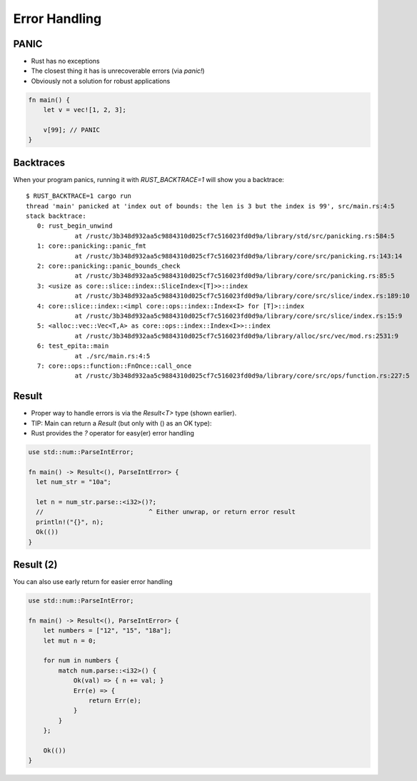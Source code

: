 ================
Error Handling
================

-------
PANIC
-------

* Rust has no exceptions
* The closest thing it has is unrecoverable errors (via `panic!`)
* Obviously not a solution for robust applications

.. code:: Rust

   fn main() {
       let v = vec![1, 2, 3];

       v[99]; // PANIC
   }

------------
Backtraces
------------

When your program panics, running it with `RUST_BACKTRACE=1` will show you a backtrace:

.. container:: latex_environment tiny

   ::

      $ RUST_BACKTRACE=1 cargo run
      thread 'main' panicked at 'index out of bounds: the len is 3 but the index is 99', src/main.rs:4:5
      stack backtrace:
         0: rust_begin_unwind
                   at /rustc/3b348d932aa5c9884310d025cf7c516023fd0d9a/library/std/src/panicking.rs:584:5
         1: core::panicking::panic_fmt
                   at /rustc/3b348d932aa5c9884310d025cf7c516023fd0d9a/library/core/src/panicking.rs:143:14
         2: core::panicking::panic_bounds_check
                   at /rustc/3b348d932aa5c9884310d025cf7c516023fd0d9a/library/core/src/panicking.rs:85:5
         3: <usize as core::slice::index::SliceIndex<[T]>>::index
                   at /rustc/3b348d932aa5c9884310d025cf7c516023fd0d9a/library/core/src/slice/index.rs:189:10
         4: core::slice::index::<impl core::ops::index::Index<I> for [T]>::index
                   at /rustc/3b348d932aa5c9884310d025cf7c516023fd0d9a/library/core/src/slice/index.rs:15:9
         5: <alloc::vec::Vec<T,A> as core::ops::index::Index<I>>::index
                   at /rustc/3b348d932aa5c9884310d025cf7c516023fd0d9a/library/alloc/src/vec/mod.rs:2531:9
         6: test_epita::main
                   at ./src/main.rs:4:5
         7: core::ops::function::FnOnce::call_once
                   at /rustc/3b348d932aa5c9884310d025cf7c516023fd0d9a/library/core/src/ops/function.rs:227:5

--------
Result
--------

* Proper way to handle errors is via the `Result<T>` type (shown earlier).
* TIP: Main can return a `Result` (but only with () as an OK type):
* Rust provides the `?` operator for easy(er) error handling

.. container:: latex_environment footnotesize

   .. code:: Rust

      use std::num::ParseIntError;

      fn main() -> Result<(), ParseIntError> {
        let num_str = "10a";

        let n = num_str.parse::<i32>()?;
        //                            ^ Either unwrap, or return error result
        println!("{}", n);
        Ok(())
      }

------------
Result (2)
------------

You can also use early return for easier error handling

.. code:: Rust

   use std::num::ParseIntError;

   fn main() -> Result<(), ParseIntError> {
       let numbers = ["12", "15", "18a"];
       let mut n = 0;

       for num in numbers {
           match num.parse::<i32>() {
               Ok(val) => { n += val; }
               Err(e) => {
                   return Err(e);
               }
           }
       };

       Ok(())
   }

